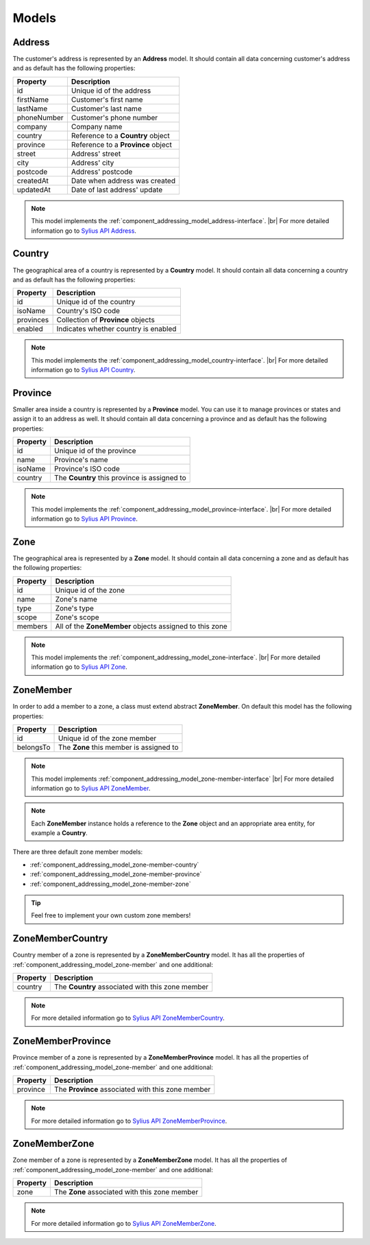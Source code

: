 Models
======

.. _component_addressing_model_address:

Address
-------

The customer's address is represented by an **Address** model. It should contain all data
concerning customer's address and as default has the following properties:

+-------------+------------------------------------+
| Property    | Description                        |
+=============+====================================+
| id          | Unique id of the address           |
+-------------+------------------------------------+
| firstName   | Customer's first name              |
+-------------+------------------------------------+
| lastName    | Customer's last name               |
+-------------+------------------------------------+
| phoneNumber | Customer's phone number            |
+-------------+------------------------------------+
| company     | Company name                       |
+-------------+------------------------------------+
| country     | Reference to a **Country** object  |
+-------------+------------------------------------+
| province    | Reference to a **Province** object |
+-------------+------------------------------------+
| street      | Address' street                    |
+-------------+------------------------------------+
| city        | Address' city                      |
+-------------+------------------------------------+
| postcode    | Address' postcode                  |
+-------------+------------------------------------+
| createdAt   | Date when address was created      |
+-------------+------------------------------------+
| updatedAt   | Date of last address' update       |
+-------------+------------------------------------+


.. note::
   This model implements the :ref:`component_addressing_model_address-interface`. |br|
   For more detailed information go to `Sylius API Address`_.

.. _Sylius API Address: http://api.sylius.org/Sylius/Component/Addressing/Model/Address.html

.. _component_addressing_model_country:

Country
-------

The geographical area of a country is represented by a **Country** model.
It should contain all data concerning a country and as default has the following properties:

+-----------+--------------------------------------+
| Property  | Description                          |
+===========+======================================+
| id        | Unique id of the country             |
+-----------+--------------------------------------+
| isoName   | Country's ISO code                   |
+-----------+--------------------------------------+
| provinces | Collection of **Province** objects   |
+-----------+--------------------------------------+
| enabled   | Indicates whether country is enabled |
+-----------+--------------------------------------+

.. note::
   This model implements the :ref:`component_addressing_model_country-interface`. |br|
   For more detailed information go to `Sylius API Country`_.

.. _Sylius API Country: http://api.sylius.org/Sylius/Component/Addressing/Model/Country.html

.. _component_addressing_model_province:

Province
--------

Smaller area inside a country is represented by a **Province** model.
You can use it to manage provinces or states and assign it to an address as well.
It should contain all data concerning a province and as default has the following properties:

+----------+----------------------------------------------+
| Property | Description                                  |
+==========+==============================================+
| id       | Unique id of the province                    |
+----------+----------------------------------------------+
| name     | Province's name                              |
+----------+----------------------------------------------+
| isoName  | Province's ISO code                          |
+----------+----------------------------------------------+
| country  | The **Country** this province is assigned to |
+----------+----------------------------------------------+

.. note::
   This model implements the :ref:`component_addressing_model_province-interface`. |br|
   For more detailed information go to `Sylius API Province`_.

.. _Sylius API Province: http://api.sylius.org/Sylius/Component/Addressing/Model/Province.html

.. _component_addressing_model_zone:

Zone
----

The geographical area is represented by a **Zone** model.
It should contain all data concerning a zone and as default has the following properties:

+----------+---------------------------------------------------------+
| Property | Description                                             |
+==========+=========================================================+
| id       | Unique id of the zone                                   |
+----------+---------------------------------------------------------+
| name     | Zone's name                                             |
+----------+---------------------------------------------------------+
| type     | Zone's type                                             |
+----------+---------------------------------------------------------+
| scope    | Zone's scope                                            |
+----------+---------------------------------------------------------+
| members  | All of the **ZoneMember** objects assigned to this zone |
+----------+---------------------------------------------------------+

.. note::
   This model implements the :ref:`component_addressing_model_zone-interface`. |br|
   For more detailed information go to `Sylius API Zone`_.

.. _Sylius API Zone: http://api.sylius.org/Sylius/Component/Addressing/Model/Zone.html

.. _component_addressing_model_zone-member:

ZoneMember
----------

In order to add a member to a zone, a class must extend abstract **ZoneMember**.
On default this model has the following properties:

+-----------+-----------------------------------------+
| Property  | Description                             |
+===========+=========================================+
| id        | Unique id of the zone member            |
+-----------+-----------------------------------------+
| belongsTo | The **Zone** this member is assigned to |
+-----------+-----------------------------------------+

.. note::
   This model implements :ref:`component_addressing_model_zone-member-interface` |br|
   For more detailed information go to `Sylius API ZoneMember`_.

.. _Sylius API ZoneMember: http://api.sylius.org/Sylius/Component/Addressing/Model/ZoneMember.html

.. note::
   Each **ZoneMember** instance holds a reference to the **Zone** object and
   an appropriate area entity, for example a **Country**.

There are three default zone member models:

* :ref:`component_addressing_model_zone-member-country`
* :ref:`component_addressing_model_zone-member-province`
* :ref:`component_addressing_model_zone-member-zone`

.. tip::
   Feel free to implement your own custom zone members!

.. _component_addressing_model_zone-member-country:

ZoneMemberCountry
-----------------

Country member of a zone is represented by a **ZoneMemberCountry** model.
It has all the properties of :ref:`component_addressing_model_zone-member` and one additional:

+----------+--------------------------------------------------+
| Property | Description                                      |
+==========+==================================================+
| country  | The **Country** associated with this zone member |
+----------+--------------------------------------------------+

.. note::
   For more detailed information go to `Sylius API ZoneMemberCountry`_.

.. _Sylius API ZoneMemberCountry: http://api.sylius.org/Sylius/Component/Addressing/Model/ZoneMemberCountry.html

.. _component_addressing_model_zone-member-province:

ZoneMemberProvince
------------------

Province member of a zone is represented by a **ZoneMemberProvince** model.
It has all the properties of :ref:`component_addressing_model_zone-member` and one additional:

+----------+---------------------------------------------------+
| Property | Description                                       |
+==========+===================================================+
| province | The **Province** associated with this zone member |
+----------+---------------------------------------------------+

.. note::
   For more detailed information go to `Sylius API ZoneMemberProvince`_.

.. _Sylius API ZoneMemberProvince: http://api.sylius.org/Sylius/Component/Addressing/Model/ZoneMemberProvince.html

.. _component_addressing_model_zone-member-zone:

ZoneMemberZone
--------------

Zone member of a zone is represented by a **ZoneMemberZone** model.
It has all the properties of :ref:`component_addressing_model_zone-member` and one additional:

+----------+-----------------------------------------------+
| Property | Description                                   |
+==========+===============================================+
| zone     | The **Zone** associated with this zone member |
+----------+-----------------------------------------------+

.. note::
   For more detailed information go to `Sylius API ZoneMemberZone`_.

.. _Sylius API ZoneMemberZone: http://api.sylius.org/Sylius/Component/Addressing/Model/ZoneMemberZone.html
